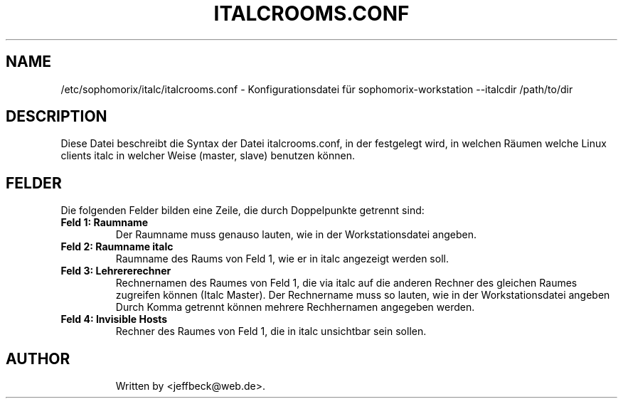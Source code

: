 .\"                                      Hey, EMACS: -*- nroff -*-
.\" First parameter, NAME, should be all caps
.\" Second parameter, SECTION, should be 1-8, maybe w/ subsection
.\" other parameters are allowed: see man(7), man(1)
.TH ITALCROOMS.CONF 5 "September 19, 2013"
.\" Please adjust this date whenever revising the manpage.
.\"
.\" Some roff macros, for reference:
.\" .nh        disable hyphenation
.\" .hy        enable hyphenation
.\" .ad l      left justify
.\" .ad b      justify to both left and right margins
.\" .nf        disable filling
.\" .fi        enable filling
.\" .br        insert line break
.\" .sp <n>    insert n+1 empty lines
.\" for manpage-specific macros, see man(7)
.SH NAME
/etc/sophomorix/italc/italcrooms.conf \- Konfigurationsdatei für sophomorix-workstation --italcdir /path/to/dir
.br
.SH DESCRIPTION
Diese Datei beschreibt die Syntax der Datei italcrooms.conf, in der festgelegt wird, in welchen Räumen welche Linux clients italc in welcher Weise (master, slave) benutzen können.

.PP
.SH FELDER

Die folgenden Felder bilden eine Zeile, die durch Doppelpunkte getrennt sind:
.TP
.B Feld 1: Raumname
Der Raumname muss genauso lauten, wie in der Workstationsdatei angeben.
.TP
.B Feld 2: Raumname italc
Raumname des Raums von Feld 1, wie er in italc angezeigt werden soll.
.TP
.B Feld 3: Lehrererechner
Rechnernamen des Raumes von Feld 1, die via italc auf die anderen Rechner des gleichen Raumes zugreifen können (Italc Master). Der Rechnername muss so lauten, wie in der Workstationsdatei angeben
.br 
Durch Komma getrennt können mehrere Rechhernamen angegeben werden.
.TP
.B Feld 4: Invisible Hosts
Rechner des Raumes von Feld 1, die in italc unsichtbar sein sollen.
.TP

.SH AUTHOR
Written by <jeffbeck@web.de>.
